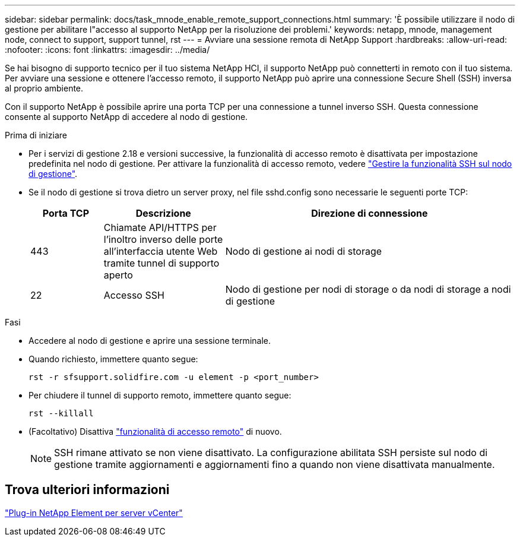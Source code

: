 ---
sidebar: sidebar 
permalink: docs/task_mnode_enable_remote_support_connections.html 
summary: 'È possibile utilizzare il nodo di gestione per abilitare l"accesso al supporto NetApp per la risoluzione dei problemi.' 
keywords: netapp, mnode, management node, connect to support, support tunnel, rst 
---
= Avviare una sessione remota di NetApp Support
:hardbreaks:
:allow-uri-read: 
:nofooter: 
:icons: font
:linkattrs: 
:imagesdir: ../media/


[role="lead"]
Se hai bisogno di supporto tecnico per il tuo sistema NetApp HCI, il supporto NetApp può connetterti in remoto con il tuo sistema. Per avviare una sessione e ottenere l'accesso remoto, il supporto NetApp può aprire una connessione Secure Shell (SSH) inversa al proprio ambiente.

Con il supporto NetApp è possibile aprire una porta TCP per una connessione a tunnel inverso SSH. Questa connessione consente al supporto NetApp di accedere al nodo di gestione.

.Prima di iniziare
* Per i servizi di gestione 2.18 e versioni successive, la funzionalità di accesso remoto è disattivata per impostazione predefinita nel nodo di gestione. Per attivare la funzionalità di accesso remoto, vedere link:task_mnode_ssh_management.html["Gestire la funzionalità SSH sul nodo di gestione"].
* Se il nodo di gestione si trova dietro un server proxy, nel file sshd.config sono necessarie le seguenti porte TCP:
+
[cols="15,25,60"]
|===
| Porta TCP | Descrizione | Direzione di connessione 


| 443 | Chiamate API/HTTPS per l'inoltro inverso delle porte all'interfaccia utente Web tramite tunnel di supporto aperto | Nodo di gestione ai nodi di storage 


| 22 | Accesso SSH | Nodo di gestione per nodi di storage o da nodi di storage a nodi di gestione 
|===


.Fasi
* Accedere al nodo di gestione e aprire una sessione terminale.
* Quando richiesto, immettere quanto segue:
+
`rst -r  sfsupport.solidfire.com -u element -p <port_number>`

* Per chiudere il tunnel di supporto remoto, immettere quanto segue:
+
`rst --killall`

* (Facoltativo) Disattiva link:task_mnode_ssh_management.html["funzionalità di accesso remoto"] di nuovo.
+

NOTE: SSH rimane attivato se non viene disattivato. La configurazione abilitata SSH persiste sul nodo di gestione tramite aggiornamenti e aggiornamenti fino a quando non viene disattivata manualmente.





== Trova ulteriori informazioni

https://docs.netapp.com/us-en/vcp/index.html["Plug-in NetApp Element per server vCenter"^]

